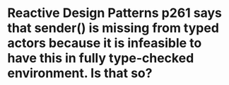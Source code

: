 * Reactive Design Patterns p261 says that sender() is missing from typed actors because it is infeasible to have this in fully type-checked environment. Is that so?